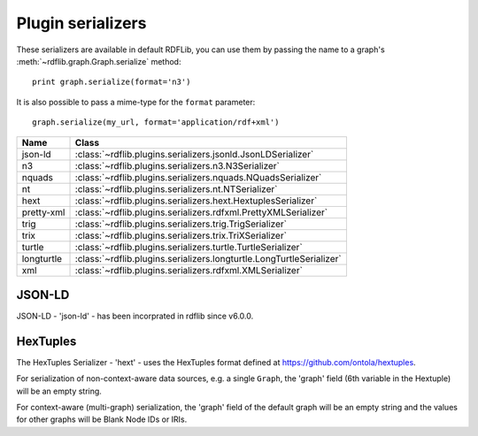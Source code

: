 .. _plugin_serializers: Plugin serializers

==================
Plugin serializers
==================

These serializers are available in default RDFLib, you can use them by 
passing the name to a graph's :meth:`~rdflib.graph.Graph.serialize` method::

	print graph.serialize(format='n3')

It is also possible to pass a mime-type for the ``format`` parameter::
    
	graph.serialize(my_url, format='application/rdf+xml')

========== ===============================================================
Name       Class                                                          
========== ===============================================================
json-ld    :class:`~rdflib.plugins.serializers.jsonld.JsonLDSerializer`
n3         :class:`~rdflib.plugins.serializers.n3.N3Serializer`
nquads     :class:`~rdflib.plugins.serializers.nquads.NQuadsSerializer`
nt         :class:`~rdflib.plugins.serializers.nt.NTSerializer`
hext       :class:`~rdflib.plugins.serializers.hext.HextuplesSerializer`
pretty-xml :class:`~rdflib.plugins.serializers.rdfxml.PrettyXMLSerializer`
trig       :class:`~rdflib.plugins.serializers.trig.TrigSerializer`
trix       :class:`~rdflib.plugins.serializers.trix.TriXSerializer`
turtle     :class:`~rdflib.plugins.serializers.turtle.TurtleSerializer`
longturtle :class:`~rdflib.plugins.serializers.longturtle.LongTurtleSerializer`
xml        :class:`~rdflib.plugins.serializers.rdfxml.XMLSerializer`
========== ===============================================================


JSON-LD
-------
JSON-LD - 'json-ld' - has been incorprated in rdflib since v6.0.0.

HexTuples
---------
The HexTuples Serializer - 'hext' - uses the HexTuples format defined at https://github.com/ontola/hextuples.

For serialization of non-context-aware data sources, e.g. a single ``Graph``, the 'graph' field (6th variable in the 
Hextuple) will be an empty string.

For context-aware (multi-graph) serialization, the 'graph' field of the default graph will be an empty string and 
the values for other graphs will be Blank Node IDs or IRIs.
